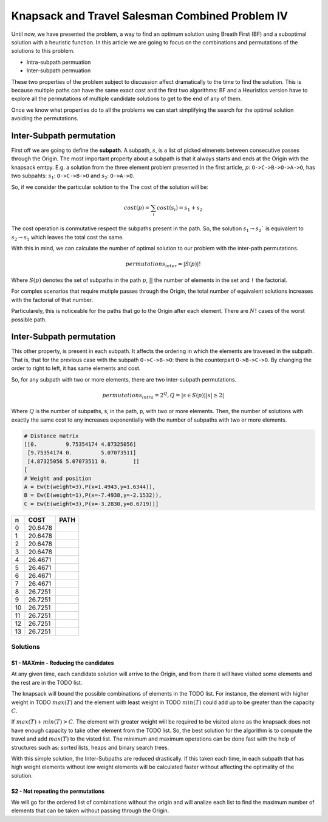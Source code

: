 ================================================
Knapsack and Travel Salesman Combined Problem IV
================================================

Until now, we have presented the problem, a way to find an optimum solution using Breath First (BF) and a suboptimal solution with a heuristic function. 
In this article we are going to focus on the combinations and permutations of the solutions to this problem.

- Intra-subpath permuation
- Inter-subpath permuation

These two properties of the problem subject to discussion affect dramatically to the time to find the solution. This is because multiple paths can have the same exact cost and the first two algorithms: BF and a Heuristics version have to explore all the permutations of multiple candidate solutions to get to the end of any of them.

Once we know what properties do to all the problems we can start simplifying the search for the optimal solution avoiding the permutations.

Inter-Subpath permutation
-------------------------
First off we are going to define the **subpath**. A subpath, :math:`s`, is a list of picked elmenets between consecutive passes through the Origin. The most important property about a subpath is that it always starts and ends at the Origin with the knapsack emtpy. E.g. a solution from the three element problem presented in the first article, :math:`p`: ``O->C->B->O->A->O``, has two subpahts: :math:`s_1`: ``O->C->B->O`` and :math:`s_2`: ``O->A->O``. 

So, if we consider the particular solution to the The cost of the solution will be:

.. math:: 

        cost(p) = \sum_i cost(s_i) = s_1 + s_2
 
The cost operation is conmutative respect the subpaths present in the path. So, the solution :math:`s_1 \rightarrow s_2`` is equivalent to :math:`s_2 \rightarrow s_1` which leaves the total cost the same.

With this in mind, we can calculate the number of optimal solution to our problem with the inter-path permutations.

.. math::
        
        permutations_{inter} = |S(p)|!

Where :math:`S(p)` denotes the set of subpaths in the path :math:`p`, :math:`| |` the number of elements in the set and ``!`` the factorial.

For complex scenarios that require mutiple passes through the Origin, the total number of equivalent solutions increases with the factorial of that number.

Particularely, this is noticeable for the paths that go to the Origin after each element. There are :math:`N!` cases of the worst possible path.


Inter-Subpath permutation
-------------------------
This other property, is present in each subpath. It affects the ordering in which the elements are travesed in the subpath. That is, that for the previous case with the subpath ``O->C->B->O``: there is the counterpart ``O->B->C->O``. By changing the order to right to left, it has same elements and cost.

So, for any subpath with two or more elements, there are two inter-subpath permutations.

.. math::
        
        permutations_{intra} = 2^Q, Q = |{s \in S(p) | |s|\geq 2}|

Where :math:`Q` is the number of subpaths, s, in the path, p, with two or more elements. Then, the number of solutions with exactly the same cost to any increases exponentially with the number of subpaths with two or more elements.






.. code-block:: python

        # Distance matrix
        [[0.         9.75354174 4.87325056]
         [9.75354174 0.         5.07073511]
         [4.87325056 5.07073511 0.        ]]
        [
        # Weight and position
        A = Ew(E(weight=3),P(x=1.4943,y=1.6344)),
        B = Ew(E(weight=1),P(x=-7.4938,y=-2.1532)),
        C = Ew(E(weight=3),P(x=-3.2830,y=0.6719))]

        
===  =======  ===============
 n   COST     PATH        
===  =======  ===============
 0   20.6478  |0| 
 1   20.6478  |1| 
 2   20.6478  |2| 
 3   20.6478  |3| 
 4   26.4671  |4| 
 5   26.4671  |5| 
 6   26.4671  |6| 
 7   26.4671  |7| 
 8   26.7251  |8| 
 9   26.7251  |9| 
 10  26.7251  |10|
 11  26.7251  |11|
 12  26.7251  |12|
 13  26.7251  |13|
===  =======  ===============

.. |0| image:: images/basic/basic.svg
.. |1| image:: images/basic/basic1.svg
.. |2| image:: images/basic/basic2.svg
.. |3| image:: images/basic/basic3.svg
.. |4| image:: images/basic/basic4.svg
.. |5| image:: images/basic/basic5.svg
.. |6| image:: images/basic/basic6.svg
.. |7| image:: images/basic/basic7.svg
.. |8| image:: images/basic/basic8.svg
.. |9| image:: images/basic/basic9.svg
.. |10| image:: images/basic/basic10.svg
.. |11| image:: images/basic/basic11.svg
.. |12| image:: images/basic/basic12.svg
.. |13| image:: images/basic/basic13.svg


Solutions
=========

S1 - MAXmin - Reducing the candidates
_____________________________________

At any given time, each candidate solution will arrive to the Origin, and from there it will have visited some elements and the rest are in the TODO list.

The knapsack will bound the possible combinations of elements in the TODO list. For instance, the element with higher weight in TODO :math:`max(T)` and the element with least weight in TODO :math:`min(T)` could add up to be greater than the capacity :math:`C`.

If :math:`max(T) + min(T) > C`. The element with greater weight will be required to be visited alone as the knapsack does not have enough capacity to take other element from the TODO list. So, the best solution for the algorithm is to compute the travel and add :math:`max(T)` to the visted list. The minimum and maximum operations can be done fast with the help of structures such as: sorted lists, heaps and binary search trees.

With this simple solution, the Inter-Subpaths are reduced drastically. If this taken each time, in each subpath that has high weight elements without low weight elements will be calculated faster without affecting the optimality of the solution.


S2 - Not repeating the permutations
___________________________________
We will go for the ordered list of combinations without the origin and will analize each list to find the maximum number of elements that can be taken without passing through the Origin.



